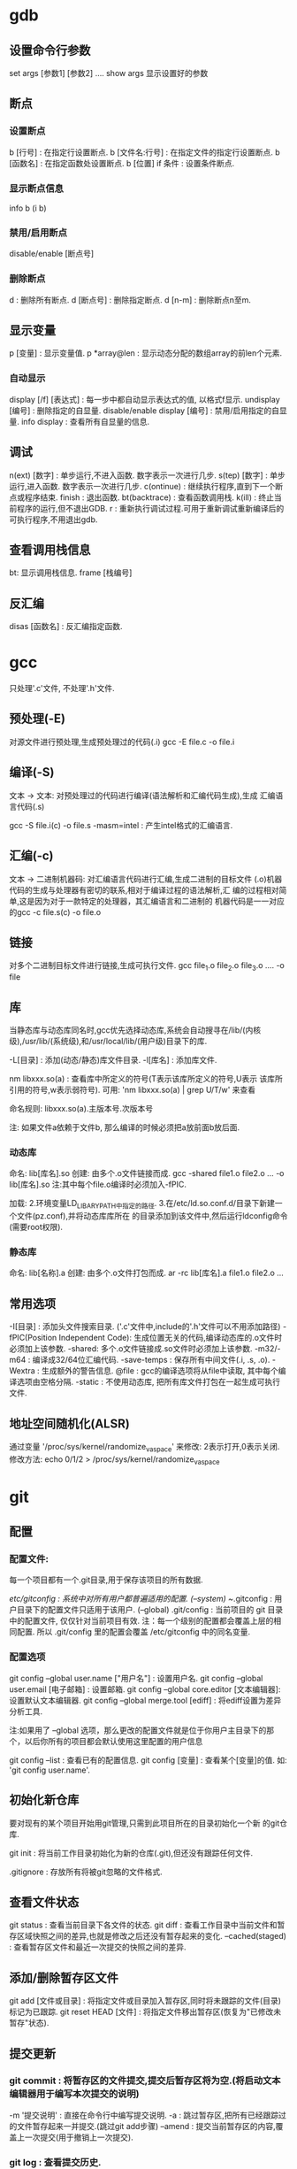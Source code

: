 * gdb

** 设置命令行参数

  set args [参数1] [参数2] ....
  show args 显示设置好的参数

** 断点

*** 设置断点

   b [行号] : 在指定行设置断点.
   b [文件名:行号] : 在指定文件的指定行设置断点.
   b [函数名] : 在指定函数处设置断点.
   b [位置] if 条件 : 设置条件断点.

*** 显示断点信息

   info b (i b)
   
*** 禁用/启用断点
    
    disable/enable [断点号]

*** 删除断点

   d : 删除所有断点.
   d [断点号] : 删除指定断点.
   d [n-m] : 删除断点n至m.
   

** 显示变量

  p [变量] : 显示变量值.
  p *array@len : 显示动态分配的数组array的前len个元素.

*** 自动显示

  display [/f] [表达式] : 每一步中都自动显示表达式的值, 以格式f显示.
  undisplay [编号] : 删除指定的自显量.
  disable/enable display [编号] : 禁用/启用指定的自显量.
  info display : 查看所有自显量的信息.

** 调试

  n(ext) [数字] : 单步运行,不进入函数. 数字表示一次进行几步.
  s(tep) [数字] : 单步运行,进入函数. 数字表示一次进行几步.
  c(ontinue)   : 继续执行程序,直到下一个断点或程序结束. 
  finish : 退出函数.
  bt(backtrace) : 查看函数调用栈.
  k(ill) : 终止当前程序的运行,但不退出GDB.
  r : 重新执行调试过程.可用于重新调试重新编译后的可执行程序,不用退出gdb.

** 查看调用栈信息

   bt: 显示调用栈信息.
   frame [栈编号]
   
** 反汇编

   disas [函数名] : 反汇编指定函数.

* gcc

   只处理'.c'文件, 不处理'.h'文件.

** 预处理(-E)

   对源文件进行预处理,生成预处理过的代码(.i)
   gcc -E file.c -o file.i 
    
** 编译(-S)

   文本 -> 文本: 对预处理过的代码进行编译(语法解析和汇编代码生成),生成
   汇编语言代码(.s)
   
   gcc -S file.i(c) -o file.s
   -masm=intel : 产生intel格式的汇编语言.

** 汇编(-c)
   
   文本 -> 二进制机器码: 对汇编语言代码进行汇编,生成二进制的目标文件
   (.o)机器代码的生成与处理器有密切的联系,相对于编译过程的语法解析,汇
   编的过程相对简单,这是因为对于一款特定的处理器，其汇编语言和二进制的
   机器代码是一一对应的gcc -c file.s(c) -o file.o
   
** 链接
   
   对多个二进制目标文件进行链接,生成可执行文件.
   gcc file_1.o file_2.o file_3.o .... -o file

** 库
   
   当静态库与动态库同名时,gcc优先选择动态库,系统会自动搜寻在/lib/(内核
   级),/usr/lib/(系统级),和/usr/local/lib/(用户级)目录下的库.

   -L[目录] : 添加(动态/静态)库文件目录.
   -l[库名] : 添加库文件.

   nm libxxx.so(a) : 查看库中所定义的符号(T表示该库所定义的符号,U表示
   该库所引用的符号,w表示弱符号). 可用: 'nm libxxx.so(a) | grep U/T/w'
   来查看
   
   命名规则: libxxx.so(a).主版本号.次版本号

   注: 如果文件a依赖于文件b, 那么编译的时候必须把a放前面b放后面.

*** 动态库

    命名: lib[库名].so
    创建: 由多个.o文件链接而成.
    gcc -shared file1.o file2.o ...  -o lib[库名].so
    注:其中每个file.o编译时必须加入-fPIC.

    加载: 
    2.环境变量LD_LIBARY_PATH中指定的路径.
    3.在/etc/ld.so.conf.d/目录下新建一个文件(pz.conf),并将动态库库所在
    的目录添加到该文件中,然后运行ldconfig命令(需要root权限).
          
*** 静态库

    命名: lib[名称].a
    创建: 由多个.o文件打包而成.
    ar -rc lib[库名].a file1.o file2.o ... 

** 常用选项

   -I[目录] : 添加头文件搜索目录. ('.c'文件中,include的'.h'文件可以不用添加路径)
   -fPIC(Position Independent Code): 生成位置无关的代码,编译动态库的.o文件时必须加上该参数.
   -shared: 多个.o文件链接成.so文件时必须加上该参数.
   -m32/-m64 : 编译成32/64位汇编代码.
   -save-temps : 保存所有中间文件(.i, .s, .o).
   -Wextra : 生成额外的警告信息.
   @file : gcc的编译选项将从file中读取, 其中每个编译选项由空格分隔.
   -static : 不使用动态库, 把所有库文件打包在一起生成可执行文件.

** 地址空间随机化(ALSR)
   
   通过变量 '/proc/sys/kernel/randomize_va_space' 来修改: 2表示打开,0表示关闭.
   修改方法: echo 0/1/2 > /proc/sys/kernel/randomize_va_space


* git

** 配置

*** 配置文件: 

    每一个项目都有一个.git目录,用于保存该项目的所有数据.

    /etc/gitconfig : 系统中对所有用户都普遍适用的配置. (--system)
    ~/.gitconfig : 用户目录下的配置文件只适用于该用户. (--global)
    .git/config : 当前项目的 git 目录中的配置文件, 仅仅针对当前项目有效.
    注：每一个级别的配置都会覆盖上层的相同配置. 所以 .git/config 里的配置会覆盖 /etc/gitconfig 中的同名变量.

*** 配置选项   

    git config --global user.name ["用户名"] : 设置用户名.
    git config --global user.email [电子邮箱] : 设置邮箱.
    git config --global core.editor [文本编辑器]: 设置默认文本编辑器.
    git config --global merge.tool [ediff] : 将ediff设置为差异分析工具.
    
    注:如果用了 --global 选项，那么更改的配置文件就是位于你用户主目录下的那个，以后你所有的项目都会默认使用这里配置的用户信息

    git config --list : 查看已有的配置信息.
    git config [变量] : 查看某个[变量]的值. 如: 'git config user.name'.
    
** 初始化新仓库
   
   要对现有的某个项目开始用git管理,只需到此项目所在的目录初始化一个新
   的git仓库.

   git init : 将当前工作目录初始化为新的仓库(.git),但还没有跟踪任何文件.
   
   .gitignore : 存放所有将被git忽略的文件格式.
   
** 查看文件状态

   git status : 查看当前目录下各文件的状态.
   git diff : 查看工作目录中当前文件和暂存区域快照之间的差异,也就是修改之后还没有暂存起来的变化.
       --cached(staged) : 查看暂存区文件和最近一次提交的快照之间的差异.

** 添加/删除暂存区文件

   git add [文件或目录] : 将指定文件或目录加入暂存区,同时将未跟踪的文件(目录)标记为已跟踪.
   git reset HEAD [文件] : 将指定文件移出暂存区(恢复为"已修改未暂存"状态).

** 提交更新
   
***   git commit : 将暂存区的文件提交,提交后暂存区将为空.(将启动文本编辑器用于编写本次提交的说明)

   -m '提交说明' : 直接在命令行中编写提交说明.
   -a : 跳过暂存区,把所有已经跟踪过的文件暂存起来一并提交.(跳过git add步骤)
   --amend : 提交当前暂存区的内容,覆盖上一次提交(用于撤销上一次提交).
   
***   git log : 查看提交历史.

    -p 按补丁格式显示每个更新之间的差异.
    -(n) 仅显示最近的 n 条提交.
    --since, --after 仅显示指定时间之后的提交.
    --until, --before 仅显示指定时间之前的提交.
    --author 仅显示指定作者相关的提交.
    --committer 仅显示指定提交者相关的提交.
    --stat 显示每次更新的文件修改统计信息.
    --shortstat 只显示 --stat 中最后的行数修改添加移除统计.
    --name-only 仅在提交信息后显示已修改的文件清单.
    --name-status 显示新增、修改、删除的文件清单.
    --abbrev-commit 仅显示 SHA-1 的前几个字符，而非所有的 40 个字符.
    --relative-date 使用较短的相对时间显示(比如2 weeks ago)
    --graph 显示 ASCII 图形表示的分支合并历史.
    --pretty 使用其他格式显示历史提交信息。可用的选项包括 oneline，short，full，fuller 和 format（后跟指定格式）。
    --pretty=format:"%h - %an, %ar : %s"
	 %H 提交对象（commit）的完整哈希字串
	 %h 提交对象的简短哈希字串
	 %T 树对象（tree）的完整哈希字串
	 %t 树对象的简短哈希字串
	 %P 父对象（parent）的完整哈希字串
	 %p 父对象的简短哈希字串
	 %an 作者（author）的名字
	 %ae 作者的电子邮件地址
	 %ad 作者修订日期（可以用 -date= 选项定制格式）
	 %ar 作者修订日期，按多久以前的方式显示
	 %cn 提交者(committer)的名字
	 %ce 提交者的电子邮件地址
	 %cd 提交日期
	 %cr 提交日期，按多久以前的方式显示
	 %s 提交说明

** 移除文件   

   git rm [文件] : 将指定文件从git仓库中移除,同时删除该文件本身.(只能移除未暂存的.)
   --cache : 仅从git仓库中删除(不再跟踪),仍在工作目录中保留原文件.(常用)
   -f : 强制删除已暂存的文件.
   -r : 用于递归地删除目录.

** 移动(重命名)文件

   git mv [file_from] [file_to] : 将文件[file_from]移动至[file_to]

** 移除已暂存文件
** 取消对文件的修改

   git checkout [文件] : 取消对当前文件的修改,恢复到以前版本(把之前版本的文件复制过来重写了此文件).(较危险不可逆)

** 远程分支
   
   注:一个本地仓库(项目),可以有多个远程仓库(对应不同开发者).

   git remote : 查看本地仓库所对应的每个远程库的简短名字.
       -v : 同时显示地址.
   git remote show [远程仓库名] : 查看本地git仓库拥有的远程仓库信息.

   git clone [仓库的url] [名称]: 将指定远程仓库克隆到当前目录下,并为其
   命名.(若未指定名称,则用远程仓库的原名称.)

   git remote add [名称] [远程仓库URL] : 为当前本地仓库添加远程仓库,并
   设置其名称(一个本地仓库可以有多个远程仓库), 以后便可用名称引用该远
   程仓库. 首先在github上新建一个repository, 然后添加远程仓库URL:
   git@github.com:pz239/yourrepository.git

   git remote rm [远程仓库名] : 为当前仓库删除指定远程仓库.(并不会删除
   远程服务器上的仓库,只是删除其在本地的映像)

   git remote rename [原名称] [新名称] : 修改远程仓库在本地的简称.

   远程分支是特定远程仓库中相应分支在本地的记录,它们是一些无法移动的本
   地分支,用 '(远程仓库名)/(分支名)' 来表示.

   git fetch [远程仓库名] : 将指定远程仓库的数据(各个分支),同步到本地
   仓库中相应的远程分支(并不进行分支合并),若远程仓库中出现新分支,则在
   本地仓库中建立对应的远程分支.

*** 推送本地分支到远程仓库

   git push [远程仓库名] [分支名] : 推送指定分支到指定远程仓库,名称不
   变.(可用于给远程仓库添加新的分支).

   git push [远程仓库名] [分支1名]:[分支2名] : 推送分支1到指定远程仓库,并
   命名为分支2名.

*** 跟踪远程分支

    从远程分支 checkout 出来的本地分支,称为跟踪分支.跟踪分支是一种和某
    个远程分支有直接联系的本地分支.在跟踪分支里输入 'git push', Git 会
    自行推断应该向哪个服务器的哪个分支推送数据,同样,在这些分支里运行
    'git pull' 会获取所有远程索引,并把它们的数据都合并到本地分支中来.
    
    git checkout -b [本地分支名] [远程仓库名]/[分支名] : 在本地创建一个指定分支来跟踪远程分支.  
    git checkout --track [远程仓库名]/[分支名] : 在本地创建一个同名分支来跟踪远程分支.

*** 删除远程仓库中的分支

    git push [远程仓库名]:[分支名] : 删除远程仓库里的指定分支.

** 本地分支

   名为HEAD的指针指向当前分支.
   
*** 创建新分支

    git branch [新分支名] : 在当前提交对象上创建新分支,但并不切换到该分支.(HEAD指针仍指向原分支)

*** 切换分支

    注: 切换分支前,最好先提交当前分支,保证一个清洁的工作区域.
    git checkout [分支] : 切换到指定分支.(HEAD指针移动到指定分支,同时将工作环境切换到指定分支)
       -b : 新建并切换到新分支.
    
*** 重命名本地分支
    
    git branch -m [原分支名] [新分支名]

*** 删除分支
    
    git branch -d [分支] : 删除指定分支.(用于删掉已经被合并的分支, 无法删除未被合并的分支)
    git branch -D [分支] : 强制删除指定分支,无论其合并与否.

*** 合并分支

    注:如果顺着一个分支走下去可以到达另一个分支的话,那么Git在合并两者
    时,只会简单地分支指针右移,因为这种单线的历史分支不存在任何需要解决
    的分歧,所以这种合并过程可以称为快进(Fast forward).如果在不同的分支
    中都修改了同一个文件的同一部分,Git 就无法干净地把两者合到一起,需要
    由开发者来裁决. 注: 存在冲突的文件经人工处理后, 需要用"git add"命
    令添加到暂存区, 表示已冲突已解决.
    
    git merge [分支名] : 将指定分支合并到当前分支.

*** 人工解决冲突
    
    1. 在执行分支合并后,使用'git status'来查看哪些文件存在冲突.
    2. 直接打开文件手动或调用工具解决冲突.
    3. 使用'git add [冲突文件]' 将处理完冲突后的文件重新加入暂存区.

*** 管理分支

    git branch : 无参数则列出当前所有分支.('*'表示当前所在分支)
    -v : 查看各个分支最后一次提交的提交说明.
    --merge : 列出已经与当前分支合并的分支(可以用"git branch -d"删除掉).
    --no-merged : 列出尚未与当前分支合并的分支.
    
** 衍合

   git rebase [基底分支名] : 将当前分支衍合到基底分支.  注:它的原理是
   回到两个分支最近的共同祖先,根据当前分支后续的历次提交对象,生成一系
   列文件补丁,然后以基底分支最后一个提交对象为新的出发点,逐个应用之前
   准备好的补丁文件,最后会生成一个新的合并提交对象.
   
   git rebase [基底分支名] [特性分支名] : 将特性分支衍合到基底分支.
** 储藏(stash)

   git stash : 将当前工作目录中的中间状态,保存在堆栈中,随时可以重新恢复.
   git stash list : 查看现有的储藏.
